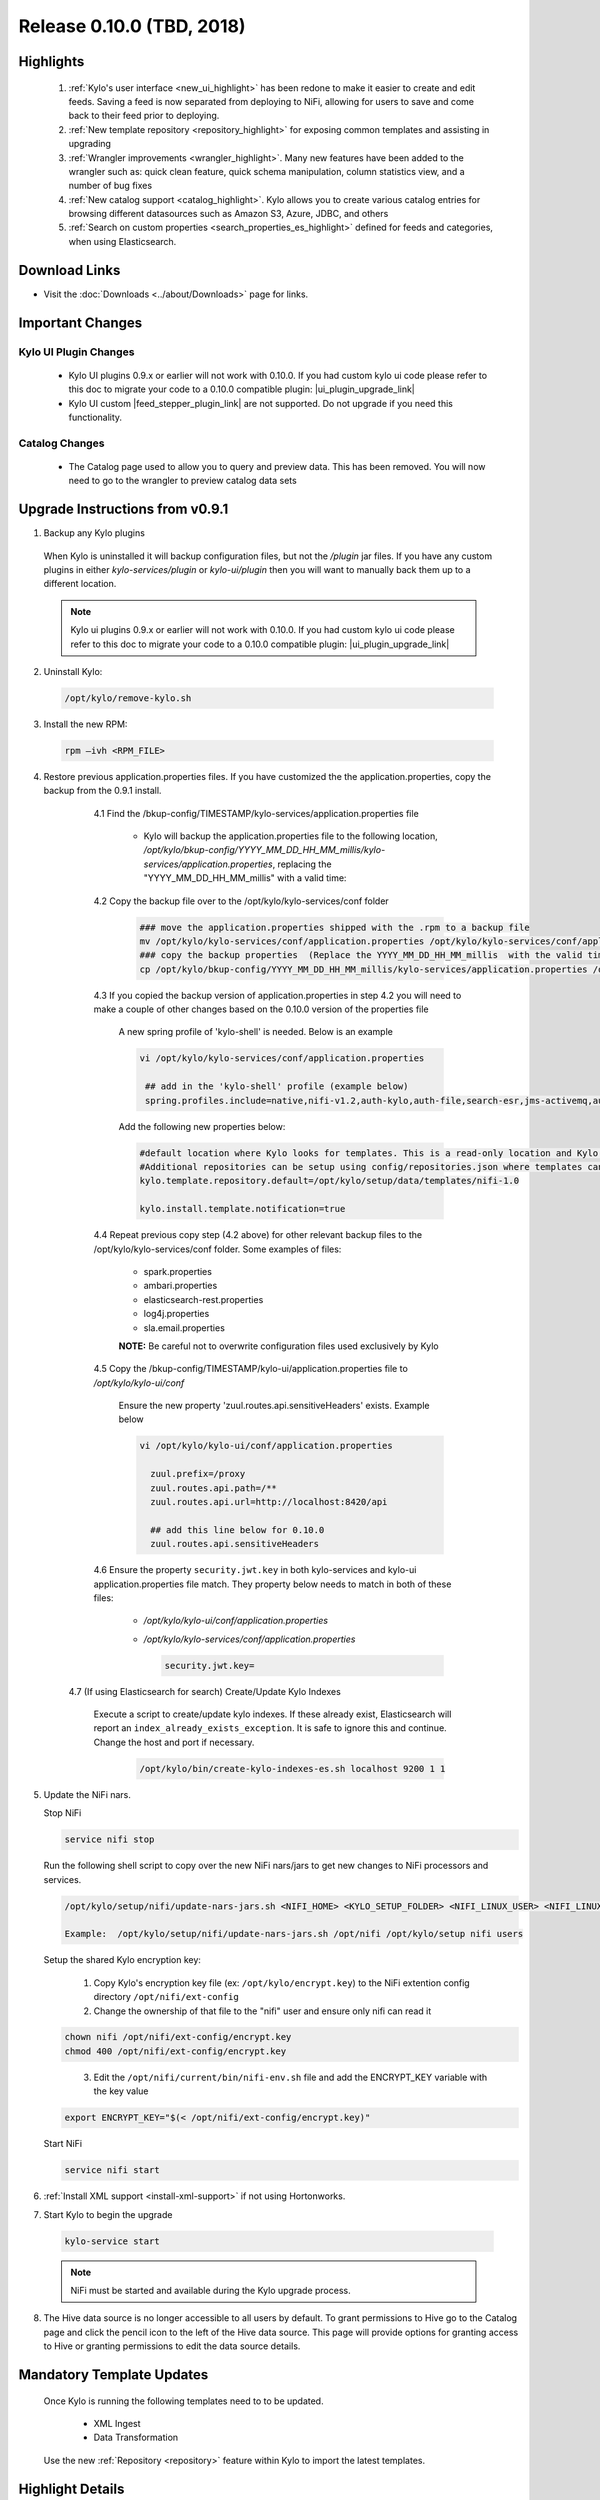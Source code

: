 Release 0.10.0 (TBD, 2018)
==========================

Highlights
----------
 1. :ref:`Kylo's user interface <new_ui_highlight>` has been redone to make it easier to create and edit feeds.  Saving a feed is now separated from deploying to NiFi, allowing for users to save and come back to their feed prior to deploying.
 2. :ref:`New template repository <repository_highlight>` for exposing common templates and assisting in upgrading
 3. :ref:`Wrangler improvements <wrangler_highlight>`. Many new features have been added to the wrangler such as: quick clean feature, quick schema manipulation, column statistics view, and a number of bug fixes
 4. :ref:`New catalog support <catalog_highlight>`. Kylo allows you to create various catalog entries for browsing different datasources such as Amazon S3, Azure, JDBC, and others
 5. :ref:`Search on custom properties <search_properties_es_highlight>` defined for feeds and categories, when using Elasticsearch.

Download Links
--------------
- Visit the :doc:`Downloads <../about/Downloads>` page for links.


Important Changes
-----------------

Kylo UI Plugin Changes
~~~~~~~~~~~~~~~~~~~~~~

 - Kylo UI plugins 0.9.x or earlier will not work with 0.10.0.  If you had custom kylo ui code please refer to this doc to migrate your code to a 0.10.0 compatible plugin: |ui_plugin_upgrade_link|

 - Kylo UI custom |feed_stepper_plugin_link| are not supported. Do not upgrade if you need this functionality.

Catalog Changes
~~~~~~~~~~~~~~~~

 - The Catalog page used to allow you to query and preview data.  This has been removed.  You will now need to go to the wrangler to preview catalog data sets


Upgrade Instructions from v0.9.1
--------------------------------

1. Backup any Kylo plugins

  When Kylo is uninstalled it will backup configuration files, but not the `/plugin` jar files.
  If you have any custom plugins in either `kylo-services/plugin`  or `kylo-ui/plugin` then you will want to manually back them up to a different location.

  .. note:: Kylo ui plugins 0.9.x or earlier will not work with 0.10.0.  If you had custom kylo ui code please refer to this doc to migrate your code to a 0.10.0 compatible plugin: |ui_plugin_upgrade_link|


2. Uninstall Kylo:

 .. code-block:: shell

   /opt/kylo/remove-kylo.sh

 ..

3. Install the new RPM:

 .. code-block:: shell

     rpm –ivh <RPM_FILE>

 ..

4. Restore previous application.properties files. If you have customized the the application.properties, copy the backup from the 0.9.1 install.


     4.1 Find the /bkup-config/TIMESTAMP/kylo-services/application.properties file

        - Kylo will backup the application.properties file to the following location, */opt/kylo/bkup-config/YYYY_MM_DD_HH_MM_millis/kylo-services/application.properties*, replacing the "YYYY_MM_DD_HH_MM_millis" with a valid time:

     4.2 Copy the backup file over to the /opt/kylo/kylo-services/conf folder

        .. code-block:: shell

          ### move the application.properties shipped with the .rpm to a backup file
          mv /opt/kylo/kylo-services/conf/application.properties /opt/kylo/kylo-services/conf/application.properties.0_10_0_template
          ### copy the backup properties  (Replace the YYYY_MM_DD_HH_MM_millis  with the valid timestamp)
          cp /opt/kylo/bkup-config/YYYY_MM_DD_HH_MM_millis/kylo-services/application.properties /opt/kylo/kylo-services/conf

        ..

     4.3 If you copied the backup version of application.properties in step 4.2 you will need to make a couple of other changes based on the 0.10.0 version of the properties file

        A new spring profile of 'kylo-shell' is needed.  Below is an example

        .. code-block:: shell

         vi /opt/kylo/kylo-services/conf/application.properties

          ## add in the 'kylo-shell' profile (example below)
          spring.profiles.include=native,nifi-v1.2,auth-kylo,auth-file,search-esr,jms-activemq,auth-spark,kylo-shell

        ..

        Add the following new properties below:

        .. code-block:: shell

          #default location where Kylo looks for templates. This is a read-only location and Kylo UI won't be able to publish to this location.
          #Additional repositories can be setup using config/repositories.json where templates can be published
          kylo.template.repository.default=/opt/kylo/setup/data/templates/nifi-1.0

          kylo.install.template.notification=true

        ..

     4.4 Repeat previous copy step (4.2 above) for other relevant backup files to the /opt/kylo/kylo-services/conf folder. Some examples of files:

        - spark.properties
        - ambari.properties
        - elasticsearch-rest.properties
        - log4j.properties
        - sla.email.properties

        **NOTE:**  Be careful not to overwrite configuration files used exclusively by Kylo


     4.5 Copy the /bkup-config/TIMESTAMP/kylo-ui/application.properties file to `/opt/kylo/kylo-ui/conf`

       Ensure the new property 'zuul.routes.api.sensitiveHeaders' exists.  Example below

       .. code-block:: shell

           vi /opt/kylo/kylo-ui/conf/application.properties

             zuul.prefix=/proxy
             zuul.routes.api.path=/**
             zuul.routes.api.url=http://localhost:8420/api

             ## add this line below for 0.10.0
             zuul.routes.api.sensitiveHeaders
       ..


     4.6 Ensure the property ``security.jwt.key`` in both kylo-services and kylo-ui application.properties file match.  They property below needs to match in both of these files:

        - */opt/kylo/kylo-ui/conf/application.properties*
        - */opt/kylo/kylo-services/conf/application.properties*

          .. code-block:: properties

            security.jwt.key=

          ..

    4.7 (If using Elasticsearch for search) Create/Update Kylo Indexes

        Execute a script to create/update kylo indexes. If these already exist, Elasticsearch will report an ``index_already_exists_exception``. It is safe to ignore this and continue.
        Change the host and port if necessary.

            .. code-block:: shell

                /opt/kylo/bin/create-kylo-indexes-es.sh localhost 9200 1 1

            ..


5. Update the NiFi nars.

   Stop NiFi

   .. code-block:: shell

      service nifi stop

   ..

   Run the following shell script to copy over the new NiFi nars/jars to get new changes to NiFi processors and services.

   .. code-block:: shell

      /opt/kylo/setup/nifi/update-nars-jars.sh <NIFI_HOME> <KYLO_SETUP_FOLDER> <NIFI_LINUX_USER> <NIFI_LINUX_GROUP>

      Example:  /opt/kylo/setup/nifi/update-nars-jars.sh /opt/nifi /opt/kylo/setup nifi users

   ..
   
   Setup the shared Kylo encryption key:
   
      1. Copy Kylo's encryption key file (ex: ``/opt/kylo/encrypt.key``) to the NiFi extention config directory ``/opt/nifi/ext-config``
      
      2. Change the ownership of that file to the "nifi" user and ensure only nifi can read it

   .. code-block:: shell

      chown nifi /opt/nifi/ext-config/encrypt.key
      chmod 400 /opt/nifi/ext-config/encrypt.key

   ..
   
      3. Edit the ``/opt/nifi/current/bin/nifi-env.sh`` file and add the ENCRYPT_KEY variable with the key value

   .. code-block:: shell

      export ENCRYPT_KEY="$(< /opt/nifi/ext-config/encrypt.key)"
      
   ..

   Start NiFi

   .. code-block:: shell

      service nifi start

   ..


6. :ref:`Install XML support <install-xml-support>` if not using Hortonworks.

7. Start Kylo to begin the upgrade

 .. code-block:: shell

   kylo-service start

 ..
 .. note:: NiFi must be started and available during the Kylo upgrade process.

8. The Hive data source is no longer accessible to all users by default. To grant permissions to Hive go to the Catalog page and click the pencil icon to the left of the Hive data source. This page will provide options for granting access to Hive or granting permissions to edit the data source details.

   |hive_grant_image|


Mandatory Template Updates
--------------------------
    Once Kylo is running the following templates need to to be updated.

      - XML Ingest
      - Data Transformation

    Use the new :ref:`Repository <repository>` feature within Kylo to import the latest templates.


Highlight Details
-----------------

.. _new_ui_highlight:

New User Interface
~~~~~~~~~~~~~~~~~~

       - Kylo now has a new user interface for creating and editing feeds.

           |new_ui_image01|

       - Editing feeds is separate from deploying to NiFi.  This allows you to edit and save your feed state and when ready deploy it.

       - Centralized feed information. The feed activity view of the running feed jobs is now integrated with the feed setup.

           |new_ui_image02|

.. _catalog_highlight:

Catalog
~~~~~~~

    - Kylo allows you to create and browse various catalog sources. Kylo ships with the following datasource connectors:  Amazon S3, Azure, HDFS, Hive, JDBC, Local Files

         |catalog_image01|

    - During feed creation and data wrangling you can browse the catalog to preview and select specific sources to work with:

       |catalog_image02|

    - *Note:* Kylo Datasources  have been upgraded to a new Catalog feature.  All legacy JDBC and Hive datasources will be automatically converted to catalog data source entries.

.. _wrangler_highlight:

Wrangler
~~~~~~~~

     The Wrangler has been upgrade with many new features

      |wrangler_image01|

     - New quick clean feature allows you to modify the entire dataset

      |wrangler_image02|

     - New schema view allows you to rename, delete, and move columns

       |wrangler_image03|

     -  New column profile view shows graphical stats about each column

        |wrangler_image04|


.. _repository_highlight:

Repository
~~~~~~~~~~

   Kylo now has customizable repository locations to store feed and template exports.  The repository is an easy way to browse for new feeds/templates and import directly into Kylo.
   Kylo creates a default repository exposing the sample templates.

     |repository_image01|


.. _search_properties_es_highlight:

Search
~~~~~~

    - Custom properties defined for categories and feeds can be searched via Global Search, when using Elasticsearch engine.

        |search_category_and_feed_properties_es.png|


.. |ui_plugin_upgrade_link| raw:: html

   <a href="https://github.com/Germanaz0/kylo-sample-module" target="_blank">Kylo UI Plugin Upgrade</a>

.. |feed_stepper_plugin_link| raw:: html

   <a href="https://github.com/Teradata/kylo/tree/master/samples/plugins/example-ui-feed-stepper-plugin">feed stepper plugin's</a>

.. |JIRA_Issues_Link| raw:: html

   <a href="https://kylo-io.atlassian.net/issues/?jql=project%20%3D%20KYLO%20AND%20status%20%3D%20Done%20AND%20fixVersion%20%3D%200.10.0%20ORDER%20BY%20summary%20ASC%2C%20lastViewed%20DESC" target="_blank">Jira Issues</a>


.. |new_ui_image01| image:: ../media/release-notes/release-0.10.0/new_ui_image01.png
   :width: 2632px
   :height: 1348px
   :scale: 15%
.. |new_ui_image02| image:: ../media/release-notes/release-0.10.0/new_ui_image02.png
   :width: 2612px
   :height: 652px
   :scale: 15%
.. |catalog_image01| image:: ../media/release-notes/release-0.10.0/catalog_image01.png
    :width: 1544px
    :height: 392px
    :scale: 15%
.. |catalog_image02| image:: ../media/release-notes/release-0.10.0/catalog_image02.png
   :width: 3312px
   :height: 444px
   :scale: 15%
.. |repository_image01| image:: ../media/release-notes/release-0.10.0/repository_image01.png
   :width: 2766px
   :height: 1500px
   :scale: 15%
.. |wrangler_image01| image:: ../media/release-notes/release-0.10.0/wrangler_image01.png
   :width: 942px
   :height: 280px
   :scale: 15%
.. |wrangler_image02| image:: ../media/release-notes/release-0.10.0/wrangler_image02.png
   :width: 2562px
   :height: 358px
   :scale: 15%
.. |wrangler_image03| image:: ../media/release-notes/release-0.10.0/wrangler_image03.png
   :width: 2562px
   :height: 402px
   :scale: 15%
.. |wrangler_image04| image:: ../media/release-notes/release-0.10.0/wrangler_image04.png
   :width: 2546px
   :height: 416px
   :scale: 15%
.. |hive_grant_image| image:: ../media/release-notes/release-0.10.0/hive_grant.png
   :width: 1932px
   :height: 436px
   :scale: 15%
.. |search_category_and_feed_properties_es.png| image:: ../media/release-notes/release-0.10.0/search_category_and_feed_properties_es.png
    :width: 1015px
    :height: 585 px
    :scale: 40%